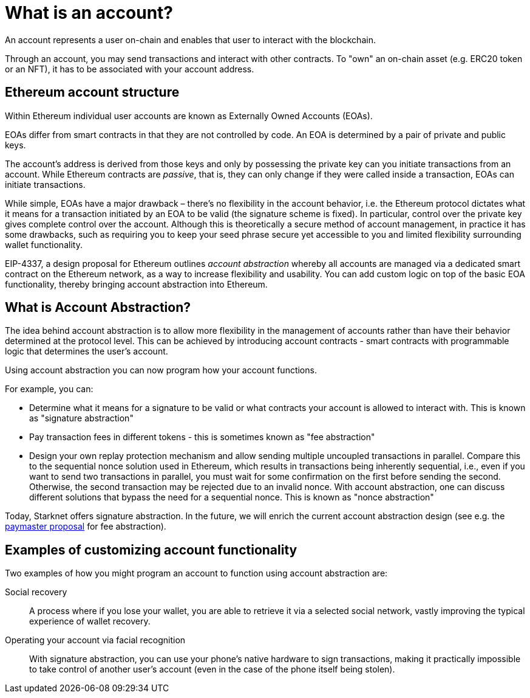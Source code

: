 [id="what_is_an_account"]
= What is an account?

An account represents a user on-chain and enables that user to interact with the blockchain. 

Through an account, you may send transactions and interact with other contracts. To "own" an on-chain asset (e.g. ERC20 token or an NFT), it has to be associated with your account address.

[id="ethereum_account_structure"]
== Ethereum account structure

Within Ethereum individual user accounts are known as Externally Owned Accounts (EOAs). 

EOAs differ from smart contracts in that they are not controlled by code. An EOA is determined by a pair of private and public keys. 

The account's address is derived from those keys and only by possessing the private key can you initiate transactions from an account. While Ethereum contracts are _passive_, that is, they can only change if they were called inside a transaction, EOAs can initiate transactions.

While simple, EOAs have a major drawback – there's no flexibility in the account behavior, i.e. the
Ethereum protocol dictates what it means for a transaction initiated by an EOA to be valid (the
signature scheme is fixed). In particular, control over the private key gives complete control over
the account. Although this is theoretically a secure method of account management, in practice it has some drawbacks, such as requiring you to keep your seed phrase secure yet accessible to you and limited flexibility surrounding wallet functionality.

EIP-4337, a design proposal for Ethereum outlines _account abstraction_ whereby all accounts are managed via a dedicated smart contract on the Ethereum network, as a way to increase flexibility and usability. You can add custom logic on top of the basic EOA functionality, thereby bringing account abstraction into Ethereum.

[id="account_abstraction"]
== What is Account Abstraction?

The idea behind account abstraction is to allow more flexibility in the management of accounts rather than have their behavior determined at the protocol level. This can be achieved by introducing account contracts - smart contracts with programmable logic that determines the user's account.

Using account abstraction you can now program how your account functions. 

For example, you can:

*   Determine what it means for a signature to be valid or what contracts your account is allowed to interact with. This is known as "signature abstraction"

*   Pay transaction fees in different tokens - this is sometimes known as "fee abstraction"

*   Design your own replay protection mechanism and allow sending multiple uncoupled transactions in parallel. Compare this to the sequential nonce solution used in Ethereum, which results in transactions being inherently sequential, i.e., even if you want to send two transactions in parallel, you must wait for some confirmation on the first before sending the second. Otherwise, the second transaction may be rejected due to an invalid nonce. With account abstraction, one can discuss different solutions that bypass the need for a sequential nonce. This is known as "nonce abstraction"

Today, Starknet offers signature abstraction. In the future, we will enrich the current account abstraction design (see e.g. the https://community.starknet.io/t/starknet-account-abstraction-model-part-1/781[paymaster proposal] for fee abstraction).

[id="examples"]
== Examples of customizing account functionality

Two examples of how you might program an account to function using account abstraction are:

Social recovery:: A process where if you lose your wallet, you are able to retrieve it via a selected social network, vastly improving the typical experience of wallet recovery.

Operating your account via facial recognition:: With signature abstraction, you can use your phone's native hardware to sign transactions, making it practically impossible to take control of another user's account (even in the case of the phone itself being stolen).
